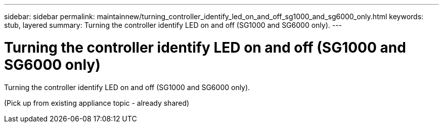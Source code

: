 ---
sidebar: sidebar
permalink: maintainnew/turning_controller_identify_led_on_and_off_sg1000_and_sg6000_only.html
keywords: stub, layered
summary: Turning the controller identify LED on and off (SG1000 and SG6000 only).
---

= Turning the controller identify LED on and off (SG1000 and SG6000 only)




:icons: font

:imagesdir: ../media/

[.lead]
Turning the controller identify LED on and off (SG1000 and SG6000 only).

(Pick up from existing appliance topic - already shared)
